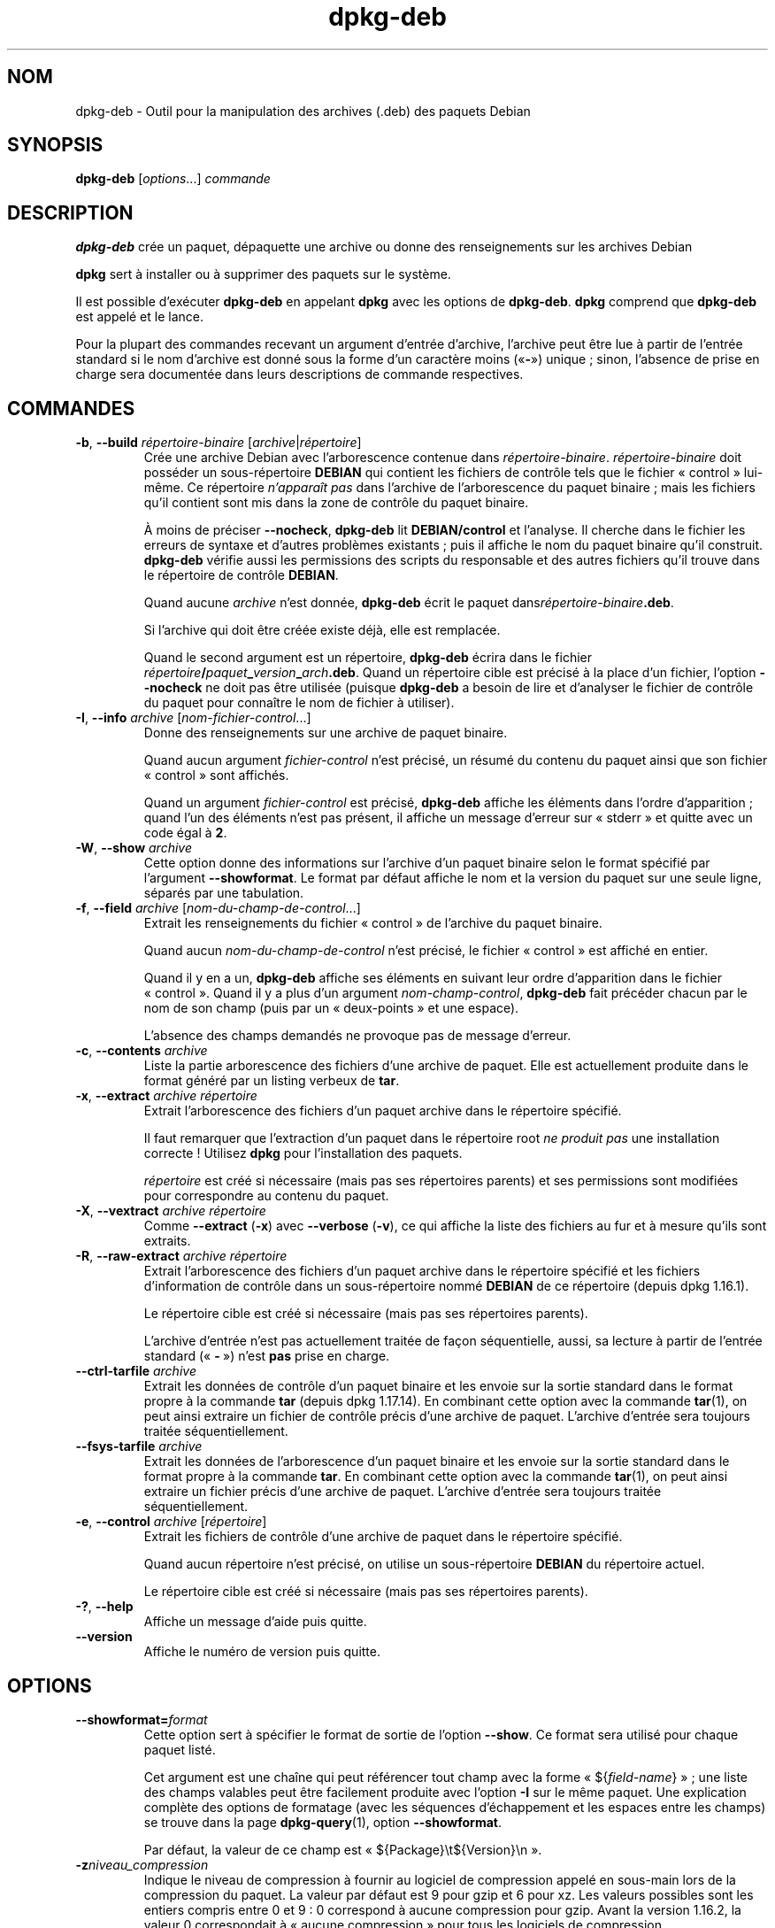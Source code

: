 .\" dpkg manual page - dpkg-deb(1)
.\"
.\" Copyright © 1995-1996 Ian Jackson <ijackson@chiark.greenend.org.uk>
.\" Copyright © 1999 Wichert Akkerman <wakkerma@debian.org>
.\" Copyright © 2006 Frank Lichtenheld <djpig@debian.org>
.\" Copyright © 2007-2015 Guillem Jover <guillem@debian.org>
.\"
.\" This is free software; you can redistribute it and/or modify
.\" it under the terms of the GNU General Public License as published by
.\" the Free Software Foundation; either version 2 of the License, or
.\" (at your option) any later version.
.\"
.\" This is distributed in the hope that it will be useful,
.\" but WITHOUT ANY WARRANTY; without even the implied warranty of
.\" MERCHANTABILITY or FITNESS FOR A PARTICULAR PURPOSE.  See the
.\" GNU General Public License for more details.
.\"
.\" You should have received a copy of the GNU General Public License
.\" along with this program.  If not, see <https://www.gnu.org/licenses/>.
.
.\"*******************************************************************
.\"
.\" This file was generated with po4a. Translate the source file.
.\"
.\"*******************************************************************
.TH dpkg\-deb 1 2019-03-25 1.19.6 "suite dpkg"
.nh
.SH NOM
dpkg\-deb \- Outil pour la manipulation des archives (.deb) des paquets Debian
.
.SH SYNOPSIS
\fBdpkg\-deb\fP [\fIoptions\fP...] \fIcommande\fP
.
.SH DESCRIPTION
\fBdpkg\-deb\fP cr\('ee un paquet, d\('epaquette une archive ou donne des
renseignements sur les archives Debian
.PP
\fBdpkg\fP sert \(`a installer ou \(`a supprimer des paquets sur le syst\(`eme.
.PP
Il est possible d'ex\('ecuter \fBdpkg\-deb\fP en appelant \fBdpkg\fP avec les options
de \fBdpkg\-deb\fP. \fBdpkg\fP comprend que \fBdpkg\-deb\fP est appel\('e et le lance.
.PP
Pour la plupart des commandes recevant un argument d'entr\('ee d'archive,
l'archive peut \(^etre lue \(`a partir de l'entr\('ee standard si le nom d'archive
est donn\('e sous la forme d'un caract\(`ere moins (\(Fo\fB\-\fP\(Fc) unique\ ; sinon,
l'absence de prise en charge sera document\('ee dans leurs descriptions de
commande respectives.
.
.SH COMMANDES
.TP 
\fB\-b\fP, \fB\-\-build\fP \fIr\('epertoire\-binaire\fP [\fIarchive\fP|\fIr\('epertoire\fP]
Cr\('ee une archive Debian avec l'arborescence contenue dans
\fIr\('epertoire\-binaire\fP. \fIr\('epertoire\-binaire\fP doit poss\('eder un
sous\-r\('epertoire \fBDEBIAN\fP qui contient les fichiers de contr\(^ole tels que le
fichier \(Fo\ control\ \(Fc lui\-m\(^eme. Ce r\('epertoire \fIn'appara\(^it pas\fP dans l'archive
de l'arborescence du paquet binaire\ ; mais les fichiers qu'il contient sont
mis dans la zone de contr\(^ole du paquet binaire.

\(`A moins de pr\('eciser \fB\-\-nocheck\fP, \fBdpkg\-deb\fP lit \fBDEBIAN/control\fP et
l'analyse. Il cherche dans le fichier les erreurs de syntaxe et d'autres
probl\(`emes existants\ ; puis il affiche le nom du paquet binaire qu'il
construit. \fBdpkg\-deb\fP v\('erifie aussi les permissions des scripts du
responsable et des autres fichiers qu'il trouve dans le r\('epertoire de
contr\(^ole \fBDEBIAN\fP.

Quand aucune \fIarchive\fP n'est donn\('ee, \fBdpkg\-deb\fP \('ecrit le paquet
dans\fIr\('epertoire\-binaire\fP\fB.deb\fP.

Si l'archive qui doit \(^etre cr\('e\('ee existe d\('ej\(`a, elle est remplac\('ee.

Quand le second argument est un r\('epertoire, \fBdpkg\-deb\fP \('ecrira dans le
fichier \fIr\('epertoire\fP\fB/\fP\fIpaquet\fP\fB_\fP\fIversion\fP\fB_\fP\fIarch\fP\fB.deb\fP. Quand un
r\('epertoire cible est pr\('ecis\('e \(`a la place d'un fichier, l'option \fB\-\-nocheck\fP
ne doit pas \(^etre utilis\('ee (puisque \fBdpkg\-deb\fP a besoin de lire et
d'analyser le fichier de contr\(^ole du paquet pour conna\(^itre le nom de fichier
\(`a utiliser).
.TP 
\fB\-I\fP, \fB\-\-info\fP \fIarchive\fP [\fInom\-fichier\-control\fP...]
Donne des renseignements sur une archive de paquet binaire.

Quand aucun argument \fIfichier\-control\fP n'est pr\('ecis\('e, un r\('esum\('e du contenu
du paquet ainsi que son fichier \(Fo\ control\ \(Fc sont affich\('es.

Quand un argument \fIfichier\-control\fP est pr\('ecis\('e, \fBdpkg\-deb\fP affiche les
\('el\('ements dans l'ordre d'apparition\ ; quand l'un des \('el\('ements n'est pas
pr\('esent, il affiche un message d'erreur sur \(Fo\ stderr\ \(Fc et quitte avec un
code \('egal \(`a \fB2\fP.
.TP 
\fB\-W\fP, \fB\-\-show\fP \fIarchive\fP
Cette option donne des informations sur l'archive d'un paquet binaire selon
le format sp\('ecifi\('e par l'argument \fB\-\-showformat\fP. Le format par d\('efaut
affiche le nom et la version du paquet sur une seule ligne, s\('epar\('es par une
tabulation.
.TP 
\fB\-f\fP, \fB\-\-field\fP \fIarchive\fP [\fInom\-du\-champ\-de\-control\fP...]
Extrait les renseignements du fichier \(Fo\ control\ \(Fc de l'archive du paquet
binaire.

Quand aucun \fInom\-du\-champ\-de\-control\fP n'est pr\('ecis\('e, le fichier \(Fo\ control\ \(Fc
est affich\('e en entier.

Quand il y en a un, \fBdpkg\-deb\fP affiche ses \('el\('ements en suivant leur ordre
d'apparition dans le fichier \(Fo\ control\ \(Fc. Quand il y a plus d'un argument
\fInom\-champ\-control\fP, \fBdpkg\-deb\fP fait pr\('ec\('eder chacun par le nom de son
champ (puis par un \(Fo\ deux\-points\ \(Fc et une espace).

L'absence des champs demand\('es ne provoque pas de message d'erreur.
.TP 
\fB\-c\fP, \fB\-\-contents\fP \fIarchive\fP
Liste la partie arborescence des fichiers d'une archive de paquet. Elle est
actuellement produite dans le format g\('en\('er\('e par un listing verbeux de
\fBtar\fP.
.TP 
\fB\-x\fP, \fB\-\-extract\fP \fIarchive r\('epertoire\fP
Extrait l'arborescence des fichiers d'un paquet archive dans le r\('epertoire
sp\('ecifi\('e.

Il faut remarquer que l'extraction d'un paquet dans le r\('epertoire root \fIne
produit pas\fP une installation correcte\ ! Utilisez \fBdpkg\fP pour
l'installation des paquets.

\fIr\('epertoire\fP est cr\('e\('e si n\('ecessaire (mais pas ses r\('epertoires parents) et
ses permissions sont modifi\('ees pour correspondre au contenu du paquet.
.TP 
\fB\-X\fP, \fB\-\-vextract\fP \fIarchive r\('epertoire\fP
Comme \fB\-\-extract\fP (\fB\-x\fP) avec \fB\-\-verbose\fP (\fB\-v\fP), ce qui affiche la
liste des fichiers au fur et \(`a mesure qu'ils sont extraits.
.TP 
\fB\-R\fP, \fB\-\-raw\-extract\fP \fIarchive r\('epertoire\fP
Extrait l'arborescence des fichiers d'un paquet archive dans le r\('epertoire
sp\('ecifi\('e et les fichiers d'information de contr\(^ole dans un sous\-r\('epertoire
nomm\('e \fBDEBIAN\fP de ce r\('epertoire (depuis dpkg\ 1.16.1).

Le r\('epertoire cible est cr\('e\('e si n\('ecessaire (mais pas ses r\('epertoires
parents).

L'archive d'entr\('ee n'est pas actuellement trait\('ee de fa\(,con s\('equentielle,
aussi, sa lecture \(`a partir de l'entr\('ee standard (\(Fo\ \fB\-\fP\ \(Fc) n'est \fBpas\fP
prise en charge.
.TP 
\fB\-\-ctrl\-tarfile\fP \fIarchive\fP
Extrait les donn\('ees de contr\(^ole d'un paquet binaire et les envoie sur la
sortie standard dans le format propre \(`a la commande \fBtar\fP (depuis
dpkg\ 1.17.14). En combinant cette option avec la commande \fBtar\fP(1), on peut
ainsi extraire un fichier de contr\(^ole pr\('ecis d'une archive de
paquet. L'archive d'entr\('ee sera toujours trait\('ee s\('equentiellement.
.TP 
\fB\-\-fsys\-tarfile\fP \fIarchive\fP
Extrait les donn\('ees de l'arborescence d'un paquet binaire et les envoie sur
la sortie standard dans le format propre \(`a la commande \fBtar\fP. En combinant
cette option avec la commande \fBtar\fP(1), on peut ainsi extraire un fichier
pr\('ecis d'une archive de paquet. L'archive d'entr\('ee sera toujours trait\('ee
s\('equentiellement.
.TP 
\fB\-e\fP, \fB\-\-control\fP \fIarchive\fP [\fIr\('epertoire\fP]
Extrait les fichiers de contr\(^ole d'une archive de paquet dans le r\('epertoire
sp\('ecifi\('e.

Quand aucun r\('epertoire n'est pr\('ecis\('e, on utilise un sous\-r\('epertoire
\fBDEBIAN\fP du r\('epertoire actuel.

Le r\('epertoire cible est cr\('e\('e si n\('ecessaire (mais pas ses r\('epertoires
parents).
.TP 
\fB\-?\fP, \fB\-\-help\fP
Affiche un message d'aide puis quitte.
.TP 
\fB\-\-version\fP
Affiche le num\('ero de version puis quitte.
.
.SH OPTIONS
.TP 
\fB\-\-showformat=\fP\fIformat\fP
Cette option sert \(`a sp\('ecifier le format de sortie de l'option \fB\-\-show\fP. Ce
format sera utilis\('e pour chaque paquet list\('e.

Cet argument est une cha\(^ine qui peut r\('ef\('erencer tout champ avec la forme
\(Fo\ ${\fIfield\-name\fP}\ \(Fc\ ; une liste des champs valables peut \(^etre facilement
produite avec l'option \fB\-I\fP sur le m\(^eme paquet. Une explication compl\(`ete
des options de formatage (avec les s\('equences d'\('echappement et les espaces
entre les champs) se trouve dans la page \fBdpkg\-query\fP(1), option
\fB\-\-showformat\fP.

Par d\('efaut, la valeur de ce champ est \(Fo\ ${Package}\et${Version}\en\ \(Fc.
.TP 
\fB\-z\fP\fIniveau_compression\fP
Indique le niveau de compression \(`a fournir au logiciel de compression appel\('e
en sous\-main lors de la compression du paquet. La valeur par d\('efaut est\ 9
pour gzip et\ 6 pour xz. Les valeurs possibles sont les entiers compris
entre\ 0 et\ 9\ : 0\ correspond \(`a aucune compression pour gzip. Avant la
version\ 1.16.2, la valeur\ 0 correspondait \(`a \(Fo\ aucune compression\ \(Fc pour tous
les logiciels de compression.
.TP 
\fB\-S\fP\fIstrat\('egie\-compression\fP
Indique la strat\('egie de compression \(`a fournir au logiciel de compression
appel\('e en sous\-main lors de la construction du paquet (depuis
dpkg\ 1.16.2). Les valeurs autoris\('ees sont \fBnone\fP (depuis dpkg\ 1.16.4),
\fBfiltered\fP, \fBhuffman\fP, \fBrle\fP et \fBfixed\fP pour gzip (depuis dpkg\ 1.17.0)
et \fBextreme\fP pour xz.
.TP 
\fB\-Z\fP\fItype_compression\fP
Indique le type de compression \(`a utiliser lors de la construction d'un
paquet. Les valeurs autoris\('ees sont \fBgzip\fP, \fBxz\fP (depuis dpkg\ 1.15.6) et
\fBnone\fP (\fBxz\fP est la valeur par d\('efaut).
.TP 
\fB\-\-[no\-]uniform\-compression\fP
Indique que les m\(^emes param\(`etres de compression doivent \(^etre utilis\('es pour
tous les membres de l'archive (c'est\-\(`a\-dire \fBcontrol.tar\fP et \fBdata.tar\fP\ ;
depuis dpkg\ 1.17.6). Sinon, seul le membre \fBdata.tar\fP utilisera ces
param\(`etres. \fBnone\fP, \fBgzip\fP et \fBxz\fP sont les seuls types de compression
pris en charge pour cette option d'uniformit\('e (depuis dpkg\ 1.19.0). La
compression uniforme est l'option par d\('efaut (depuis dpkg\ 1.19.0).
.TP 
\fB\-\-root\-owner\-group\fP
Fixe le propri\('etaire et le groupe de chaque entr\('ee dans les donn\('ees de
l'arborescence du syst\(`eme de fichiers \(`a root avec l'identit\('e\ 0 (depuis
dpkg\ 1.19.0).

\fBNote\fP\ : cette option peut \(^etre utile pour les constructions sans root
(voir \fIrootless\-builds.txt\fP) mais ne devrait \fBpas\fP \(^etre utilis\('ee si les
entr\('ees ont un propri\('etaire ou un groupe qui n'est pas root. Leur prise en
charge sera ajout\('ee plus tard sous la forme d'un m\('eta\-manifeste.
.TP 
\fB\-\-deb\-format=\fP\fIformat\fP
Indique la version du format d'archive utilis\('e lors de la construction
(depuis dpkg\ 1.17.0). Les valeurs autoris\('ees sont \fB2.0\fP pour le nouveau
format et \fB0.939000\fP pour l'ancien (la valeur par d\('efaut est \fB2.0\fP).

L'ancien format d'archive, moins facilement compris par les outils
non\-Debian, est maintenant d\('epass\('e. On l'utilise seulement quand on
construit des paquets qui doivent \(^etre analys\('es par des versions de dpkg
plus anciennes que la version\ 0.93.76 (septembre 1995), qui fut produite
uniquement pour le format \(Fo\ i386 a.out\ \(Fc.
.TP 
\fB\-\-nocheck\fP
Emp\(^eche les v\('erifications normales de \fBdpkg\-deb \-\-build\fP quant au contenu
propos\('e d'une archive. De cette fa\(,con, on peut construire n'importe quelle
archive, aussi d\('efectueuse soit\-elle.
.TP 
\fB\-v\fP, \fB\-\-verbose\fP
Active l'affichage bavard (depuis dpkg\ 1.16.1). Cela n'affecte actuellement
que \fB\-\-extract\fP et le rend analogue \(`a \fB\-\-vextract\fP.
.TP 
\fB\-D\fP, \fB\-\-debug\fP
Permet les messages de d\('ebogage. Ce n'est pas tr\(`es int\('eressant.
.
.SH "CODE DE SORTIE"
.TP 
\fB0\fP
L'action demand\('ee s'est correctement d\('eroul\('ee.
.TP 
\fB2\fP
Erreur fatale ou irr\('ecup\('erable due \(`a l'utilisation d'une ligne de commande
non valable, ou interactions avec le syst\(`eme, telles que des acc\(`es \(`a la base
de donn\('ees, des allocations de m\('emoire,\ etc.
.
.SH ENVIRONNEMENT
.TP 
\fBDPKG_COLORS\fP
D\('efinit le mode de couleur (depuis dpkg\ 1.18.5). Les valeurs actuellement
accept\('ees sont \fBauto\fP (par d\('efaut), \fBalways\fP et \fBnever\fP.
.TP 
\fBTMPDIR\fP
Si cette option est utilis\('ee, \fBdpkg\-deb\fP l'utilisera comme r\('epertoire pour
cr\('eer les fichiers et r\('epertoires temporaires.
.TP 
\fBSOURCE_DATE_EPOCH\fP
Si cette option est utilis\('ee, elle sera utilis\('ee comme horodatage (en
seconde \(`a partir de \(Fo\ l'epoch\ \(Fc) dans le conteneur \fBar\fP(5) de \fBdeb\fP(5), et
pour fixer le \(Fo\ mtime\ \(Fc dans les entr\('ees du fichier \fBtar\fP(5).
.
.SH NOTES
N'essayez pas d'installer un logiciel avec \fBdpkg\-deb\fP\ ! Vous devez utiliser
\fBdpkg\fP pour \(^etre s\(^ur que tous ses fichiers sont correctement mis en place,
que les scripts du paquet sont ex\('ecut\('es et que son contenu et son \('etat sont
enregistr\('es.
.
.SH BOGUES
\fBdpkg\-deb \-I\fP \fIpaquet1\fP\fB.deb\fP \fIpaquet2\fP\fB.deb\fP se trompe.

Il n'existe pas d'authentification des fichiers \fB.deb\fP. Il n'existe m\(^eme
pas de syst\(`eme de somme de contr\(^ole imm\('ediat. Les outils de haut niveau
comme APT g\(`erent l'authentification des paquets \fB.deb\fP r\('ecup\('er\('es depuis un
d\('ep\(^ot donn\('e et la plupart des paquets fournissent d\('esormais une somme de
contr\(^ole MD5 cr\('e\('ee par debian/rules. Cependant, cela n'est pas directement
g\('er\('e par les outils de plus bas niveau.
.
.SH "VOIR AUSSI"
\fBdeb\fP(5), \fBdeb\-control\fP(5), \fBdpkg\fP(1), \fBdselect\fP(1).
.SH TRADUCTION
Ariel VARDI <ariel.vardi@freesbee.fr>, 2002.
Philippe Batailler, 2006.
Nicolas Fran\(,cois, 2006.
Veuillez signaler toute erreur \(`a <debian\-l10n\-french@lists.debian.org>.
